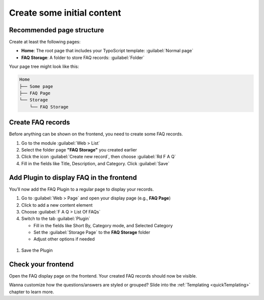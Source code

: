 .. _quickContent:
.. _howToStart:

===========================
Create some initial content
===========================

.. _quickPageStructure:

Recommended page structure
==========================

Create at least the following pages:

*  **Home**: The root page that includes your TypoScript template: :guilabel:`Normal page`
*  **FAQ Storage**: A folder to store FAQ records: :guilabel:`Folder`

Your page tree might look like this:

.. code-block:: none

   Home
   ├── Some page
   ├── FAQ Page
   └── Storage
       └── FAQ Storage

.. _quickFAQRecords:

Create FAQ records
==================

Before anything can be shown on the frontend, you need to create some FAQ records.

.. image:: /Images/CreateFaqRecord.png
   :alt: Create FAQ record
   :width: 600px
   :class: with-shadow

#. Go to the module :guilabel:`Web > List`

#. Select the folder page **"FAQ Storage"** you created earlier

#. Click the icon :guilabel:`Create new record`, then choose :guilabel:`Rd F A Q`

#. Fill in the fields like Title, Description, and Category. Click :guilabel:`Save`

.. _quickAddPlugin:

Add Plugin to display FAQ in the frontend
=========================================

You’ll now add the FAQ Plugin to a regular page to display your records.

.. image:: /Images/AddFaqPlugin.png
   :alt: Add FAQ Plugin
   :width: 600px
   :class: with-shadow

#. Go to :guilabel:`Web > Page` and open your display page (e.g., **FAQ Page**)

#. Click to add a new content element

#. Choose :guilabel:`F A Q > List Of FAQs`

#. Switch to the tab :guilabel:`Plugin`

   - Fill in the fields like Short By, Category mode, and Selected Category
   - Set the :guilabel:`Storage Page` to the **FAQ Storage** folder
   - Adjust other options if needed

 .. include:: /Images/PluginAdditional.png

#. Save the Plugin

Check your frontend
===================

Open the FAQ display page on the frontend. Your created FAQ records should now be visible.

Wanna customize how the questions/answers are styled or grouped? Slide into the :ref:`Templating <quickTemplating>` chapter to learn more.
